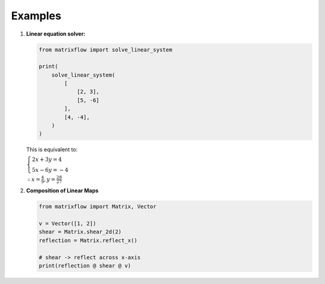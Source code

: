 Examples
========

#.
    **Linear equation solver:**

    .. code-block:: python

        from matrixflow import solve_linear_system

        print(
            solve_linear_system(
                [
                    [2, 3],
                    [5, -6]
                ],
                [4, -4],
            )
        )

    This is equivalent to:

    :math:`\begin{cases}2x+3y=4\\5x-6y=-4\end{cases}`

    :math:`\therefore x=\frac{4}{9}, y=\frac{28}{27}`

#.
    **Composition of Linear Maps**

    .. code-block:: python

        from matrixflow import Matrix, Vector

        v = Vector([1, 2])
        shear = Matrix.shear_2d(2)
        reflection = Matrix.reflect_x()

        # shear -> reflect across x-axis
        print(reflection @ shear @ v)